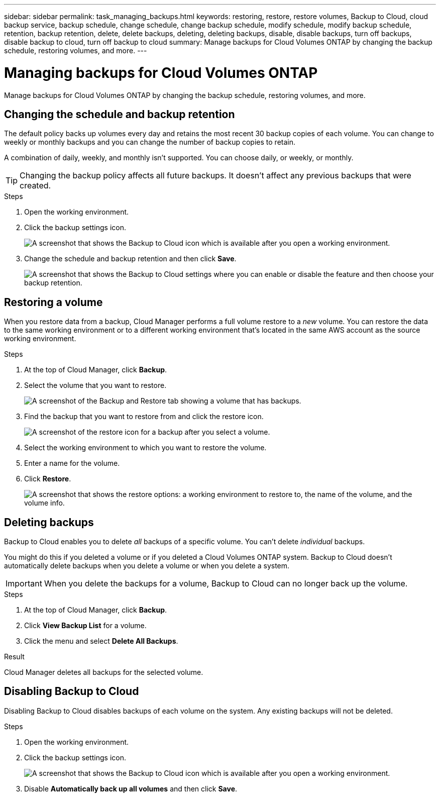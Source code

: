 ---
sidebar: sidebar
permalink: task_managing_backups.html
keywords: restoring, restore, restore volumes, Backup to Cloud, cloud backup service, backup schedule, change schedule, change backup schedule, modify schedule, modify backup schedule, retention, backup retention, delete, delete backups, deleting, deleting backups, disable, disable backups, turn off backups, disable backup to cloud, turn off backup to cloud
summary: Manage backups for Cloud Volumes ONTAP by changing the backup schedule, restoring volumes, and more.
---

= Managing backups for Cloud Volumes ONTAP
:hardbreaks:
:nofooter:
:icons: font
:linkattrs:
:imagesdir: ./media/

[.lead]
Manage backups for Cloud Volumes ONTAP by changing the backup schedule, restoring volumes, and more.

== Changing the schedule and backup retention

The default policy backs up volumes every day and retains the most recent 30 backup copies of each volume. You can change to weekly or monthly backups and you can change the number of backup copies to retain.

A combination of daily, weekly, and monthly isn’t supported. You can choose daily, or weekly, or monthly.

TIP: Changing the backup policy affects all future backups. It doesn't affect any previous backups that were created.

.Steps

. Open the working environment.

. Click the backup settings icon.
+
image:screenshot_backup_to_s3_icon.gif[A screenshot that shows the Backup to Cloud icon which is available after you open a working environment.]

. Change the schedule and backup retention and then click *Save*.
+
image:screenshot_backup_settings.gif[A screenshot that shows the Backup to Cloud settings where you can enable or disable the feature and then choose your backup retention.]

== Restoring a volume

When you restore data from a backup, Cloud Manager performs a full volume restore to a _new_ volume. You can restore the data to the same working environment or to a different working environment that's located in the same AWS account as the source working environment.

.Steps

. At the top of Cloud Manager, click *Backup*.

. Select the volume that you want to restore.
+
image:screenshot_backup_to_s3_volume.gif[A screenshot of the Backup and Restore tab showing a volume that has backups.]

. Find the backup that you want to restore from and click the restore icon.
+
image:screenshot_backup_to_s3_restore_icon.gif[A screenshot of the restore icon for a backup after you select a volume.]

. Select the working environment to which you want to restore the volume.

. Enter a name for the volume.

. Click *Restore*.
+
image:screenshot_backup_to_s3_restore_options.gif["A screenshot that shows the restore options: a working environment to restore to, the name of the volume, and the volume info."]

== Deleting backups

Backup to Cloud enables you to delete _all_ backups of a specific volume. You can't delete _individual_ backups.

You might do this if you deleted a volume or if you deleted a Cloud Volumes ONTAP system. Backup to Cloud doesn't automatically delete backups when you delete a volume or when you delete a system.

IMPORTANT: When you delete the backups for a volume, Backup to Cloud can no longer back up the volume.

.Steps

. At the top of Cloud Manager, click *Backup*.

. Click *View Backup List* for a volume.

. Click the menu and select *Delete All Backups*.

.Result

Cloud Manager deletes all backups for the selected volume.

== Disabling Backup to Cloud

Disabling Backup to Cloud disables backups of each volume on the system. Any existing backups will not be deleted.

.Steps

. Open the working environment.

. Click the backup settings icon.
+
image:screenshot_backup_to_s3_icon.gif[A screenshot that shows the Backup to Cloud icon which is available after you open a working environment.]

. Disable *Automatically back up all volumes* and then click *Save*.

